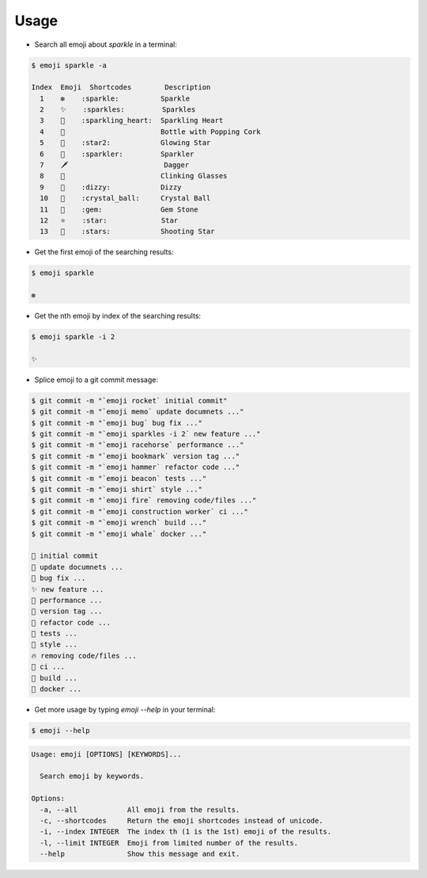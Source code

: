 =====
Usage
=====

* Search all emoji about `sparkle` in a terminal:

.. code-block:: console

    $ emoji sparkle -a

    Index  Emoji  Shortcodes        Description
      1    ❇️    :sparkle:          Sparkle
      2    ✨    :sparkles:         Sparkles
      3    💖	:sparkling_heart:  Sparkling Heart
      4    🍾	                   Bottle with Popping Cork
      5    🌟	:star2:            Glowing Star
      6    🎇	:sparkler:         Sparkler
      7    🗡️	                    Dagger
      8    🥂	                   Clinking Glasses
      9    💫	:dizzy:            Dizzy
      10   🔮	:crystal_ball:     Crystal Ball
      11   💎	:gem:              Gem Stone
      12   ⭐    :star:             Star
      13   🌠	:stars:            Shooting Star


* Get the first emoji of the searching results:

.. code-block:: console

    $ emoji sparkle

    ❇️


* Get the nth emoji by index of the searching results:

.. code-block:: console

    $ emoji sparkle -i 2

    ✨


* Splice emoji to a git commit message:

.. code-block:: console

    $ git commit -m "`emoji rocket` initial commit"
    $ git commit -m "`emoji memo` update documnets ..."
    $ git commit -m "`emoji bug` bug fix ..."
    $ git commit -m "`emoji sparkles -i 2` new feature ..."
    $ git commit -m "`emoji racehorse` performance ..."
    $ git commit -m "`emoji bookmark` version tag ..."
    $ git commit -m "`emoji hammer` refactor code ..."
    $ git commit -m "`emoji beacon` tests ..."
    $ git commit -m "`emoji shirt` style ..."
    $ git commit -m "`emoji fire` removing code/files ..."
    $ git commit -m "`emoji construction worker` ci ..."
    $ git commit -m "`emoji wrench` build ..."
    $ git commit -m "`emoji whale` docker ..."

    🚀 initial commit
    📝 update documnets ...
    🐛 bug fix ...
    ✨ new feature ...
    🐎 performance ...
    🔖 version tag ...
    🔨 refactor code ...
    🚨 tests ...
    👕 style ...
    🔥 removing code/files ...
    👷 ci ...
    🔧 build ...
    🐋 docker ...


* Get more usage by typing `emoji --help` in your terminal:


.. code-block:: console

    $ emoji --help


.. code-block:: none

    Usage: emoji [OPTIONS] [KEYWORDS]...

      Search emoji by keywords.

    Options:
      -a, --all            All emoji from the results.
      -c, --shortcodes     Return the emoji shortcodes instead of unicode.
      -i, --index INTEGER  The index th (1 is the 1st) emoji of the results.
      -l, --limit INTEGER  Emoji from limited number of the results.
      --help               Show this message and exit.
